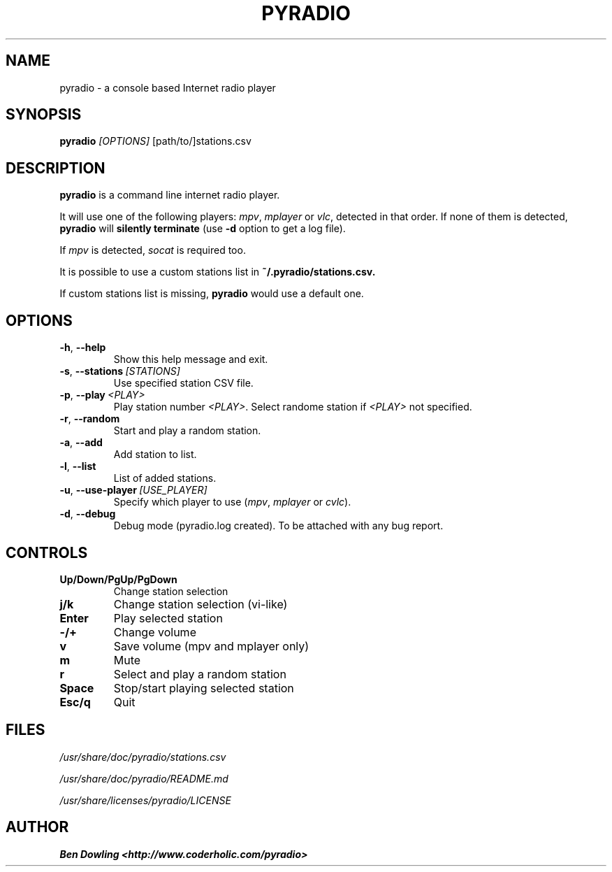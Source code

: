 .\" Copyright (C) 2011 Ben Dowling <http://www.coderholic.com/pyradio>
.\" This manual is freely distributable under the terms of the GPL.
.\"
.TH PYRADIO 1 "November 2018"

.SH NAME
.PP
pyradio \- a console based Internet radio player

.SH SYNOPSIS
.PP
\fBpyradio\fR
.RI \fI[OPTIONS]
[path/to/]stations.csv

.SH DESCRIPTION
.PP
.B pyradio
is a command line internet radio player. 
.PP
It will use one of the following players: \fImpv\fR, \fImplayer\fR or \fIvlc\fR, detected in that order. If none of them is detected, \fBpyradio\fR will \fBsilently\ terminate\fR (use \fB-d\fR option to get a log file).
.PP
If \fImpv\fR is detected, \fIsocat\fR is required too.
.PP
It is possible to use 
a custom stations list in \fB~/.pyradio/stations.csv.
.PP
If custom stations list is missing, \fBpyradio\fR would use a 
default one.

.SH OPTIONS

.IP \fB-h\fR,\fB\ \--help            
Show this help message and exit.
.IP \fB-s\fR,\fB\ \--stations\ \fI[STATIONS]
Use specified station CSV file.
.IP \fB-p\fR,\fB\ \--play\ \fI\<PLAY\>
Play station number \fI\<PLAY\>\fR. Select randome station if \fI\<PLAY\>\fR not specified.
.IP \fB-r\fR,\fB\ \--random          
Start and play a random station.
.IP \fB-a\fR,\fB\ \--add             
Add station to list.
.IP \fB-l\fR,\fB\ \--list            
List of added stations.
.IP \fB-u\fR,\fB\ \--use-player\ \fI[USE_PLAYER]
Specify which player to use (\fImpv\fR,\ \fImplayer\fR\ or\ \fIcvlc\fR).
.IP \fB-d\fR,\fB\ \--debug           
Debug mode (pyradio.log created). To be attached with any bug report.

.SH CONTROLS

.IP \fB\Up/Down/PgUp/PgDown     
Change station selection
.IP \fBj/k
Change station selection (vi-like)
.IP \fBEnter                   
Play selected station
.IP \fB-/+                     
Change volume
.IP \fBv
Save volume (mpv and mplayer only)
.IP \fBm                       
Mute
.IP \fBr                       
Select and play a random station
.IP \fBSpace                   
Stop/start playing selected station
.IP \fBEsc/q                   
Quit

.SH FILES
.PP
.I /usr/share/doc/pyradio/stations.csv

.I /usr/share/doc/pyradio/README.md

.I /usr/share/licenses/pyradio/LICENSE

.SH AUTHOR
.PP
 \fBBen Dowling <http://www.coderholic.com/pyradio>
